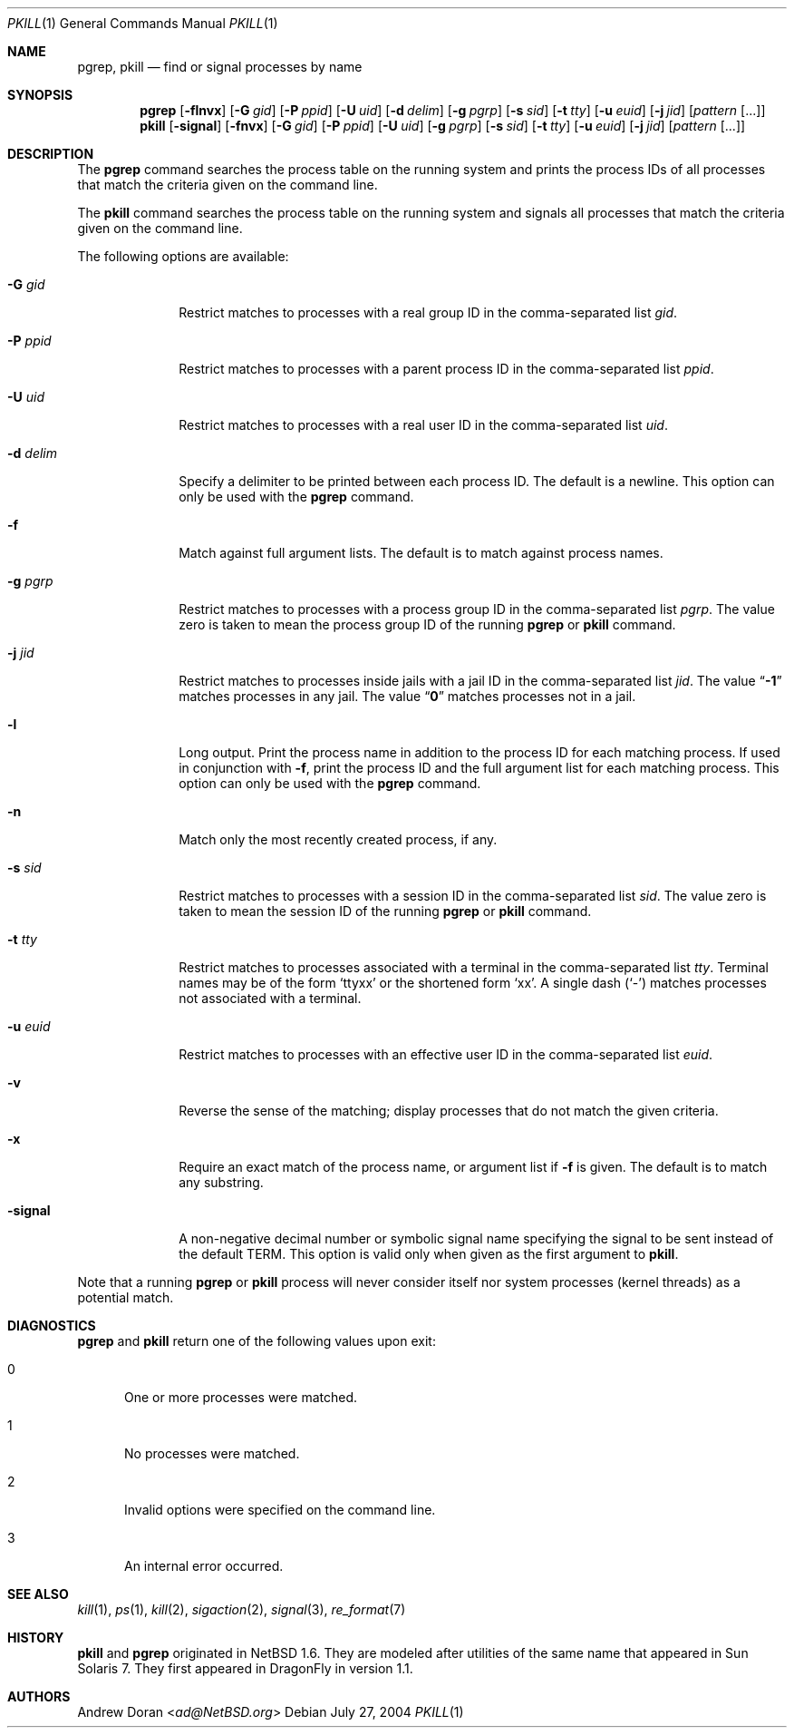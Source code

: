 .\"	$NetBSD: pkill.1,v 1.8 2003/02/14 15:59:18 grant Exp $
.\"
.\" Copyright (c) 2002 The NetBSD Foundation, Inc.
.\" All rights reserved.
.\"
.\" This code is derived from software contributed to The NetBSD Foundation
.\" by Andrew Doran.
.\"
.\" Redistribution and use in source and binary forms, with or without
.\" modification, are permitted provided that the following conditions
.\" are met:
.\" 1. Redistributions of source code must retain the above copyright
.\"    notice, this list of conditions and the following disclaimer.
.\" 2. Redistributions in binary form must reproduce the above copyright
.\"    notice, this list of conditions and the following disclaimer in the
.\"    documentation and/or other materials provided with the distribution.
.\" 3. All advertising materials mentioning features or use of this software
.\"    must display the following acknowledgement:
.\"        This product includes software developed by the NetBSD
.\"        Foundation, Inc. and its contributors.
.\" 4. Neither the name of The NetBSD Foundation nor the names of its
.\"    contributors may be used to endorse or promote products derived
.\"    from this software without specific prior written permission.
.\"
.\" THIS SOFTWARE IS PROVIDED BY THE NETBSD FOUNDATION, INC. AND CONTRIBUTORS
.\" ``AS IS'' AND ANY EXPRESS OR IMPLIED WARRANTIES, INCLUDING, BUT NOT LIMITED
.\" TO, THE IMPLIED WARRANTIES OF MERCHANTABILITY AND FITNESS FOR A PARTICULAR
.\" PURPOSE ARE DISCLAIMED.  IN NO EVENT SHALL THE FOUNDATION OR CONTRIBUTORS
.\" BE LIABLE FOR ANY DIRECT, INDIRECT, INCIDENTAL, SPECIAL, EXEMPLARY, OR
.\" CONSEQUENTIAL DAMAGES (INCLUDING, BUT NOT LIMITED TO, PROCUREMENT OF
.\" SUBSTITUTE GOODS OR SERVICES; LOSS OF USE, DATA, OR PROFITS; OR BUSINESS
.\" INTERRUPTION) HOWEVER CAUSED AND ON ANY THEORY OF LIABILITY, WHETHER IN
.\" CONTRACT, STRICT LIABILITY, OR TORT (INCLUDING NEGLIGENCE OR OTHERWISE)
.\" ARISING IN ANY WAY OUT OF THE USE OF THIS SOFTWARE, EVEN IF ADVISED OF THE
.\" POSSIBILITY OF SUCH DAMAGE.
.\"
.Dd July 27, 2004
.Dt PKILL 1
.Os
.Sh NAME
.Nm pgrep ,
.Nm pkill
.Nd find or signal processes by name
.Sh SYNOPSIS
.Nm pgrep
.Op Fl flnvx
.Op Fl G Ar gid
.Op Fl P Ar ppid
.Op Fl U Ar uid
.Op Fl d Ar delim
.Op Fl g Ar pgrp
.Op Fl s Ar sid
.Op Fl t Ar tty
.Op Fl u Ar euid
.Op Fl j Ar jid
.Op Ar pattern Op ...
.Nm pkill
.Op Fl signal
.Op Fl fnvx
.Op Fl G Ar gid
.Op Fl P Ar ppid
.Op Fl U Ar uid
.Op Fl g Ar pgrp
.Op Fl s Ar sid
.Op Fl t Ar tty
.Op Fl u Ar euid
.Op Fl j Ar jid
.Op Ar pattern Op ...
.Sh DESCRIPTION
The
.Nm pgrep
command searches the process table on the running system and prints the
process IDs of all processes that match the criteria given on the command
line.
.Pp
The
.Nm pkill
command searches the process table on the running system and signals all
processes that match the criteria given on the command line.
.Pp
The following options are available:
.Bl -tag -width xxxxxxxx
.It Fl G Ar gid
Restrict matches to processes with a real group ID in the comma-separated
list
.Ar gid .
.It Fl P Ar ppid
Restrict matches to processes with a parent process ID in the
comma-separated list
.Ar ppid .
.It Fl U Ar uid
Restrict matches to processes with a real user ID in the comma-separated
list
.Ar uid .
.It Fl d Ar delim
Specify a delimiter to be printed between each process ID.
The default is a newline.
This option can only be used with the
.Nm pgrep
command.
.It Fl f
Match against full argument lists.
The default is to match against process names.
.It Fl g Ar pgrp
Restrict matches to processes with a process group ID in the comma-separated
list
.Ar pgrp .
The value zero is taken to mean the process group ID of the running
.Nm pgrep
or
.Nm pkill
command.
.It Fl j Ar jid
Restrict matches to processes inside jails with a jail ID in the comma-separated
list
.Ar jid .
The value
.Dq Li -1
matches processes in any jail.
The value
.Dq Li 0
matches processes not in a jail.
.It Fl l
Long output.
Print the process name in addition to the process ID for each matching
process.
If used in conjunction with
.Fl f ,
print the process ID and the full argument list for each matching process.
This option can only be used with the
.Nm pgrep
command.
.It Fl n
Match only the most recently created process, if any.
.It Fl s Ar sid
Restrict matches to processes with a session ID in the comma-separated
list
.Ar sid .
The value zero is taken to mean the session ID of the running
.Nm pgrep
or
.Nm pkill
command.
.It Fl t Ar tty
Restrict matches to processes associated with a terminal in the
comma-separated list
.Ar tty .
Terminal names may be of the form
.Sq ttyxx
or the shortened form
.Sq xx .
A single dash (`-') matches processes not associated with a terminal.
.It Fl u Ar euid
Restrict matches to processes with an effective user ID in the
comma-separated list
.Ar euid .
.It Fl v
Reverse the sense of the matching; display processes that do not match the
given criteria.
.It Fl x
Require an exact match of the process name, or argument list if
.Fl f
is given.
The default is to match any substring.
.It Fl signal
A non-negative decimal number or symbolic signal name specifying the signal
to be sent instead of the default TERM.
This option is valid only when given as the first argument to
.Nm pkill .
.El
.Pp
Note that a running
.Nm pgrep
or
.Nm pkill
process will never consider itself nor system processes (kernel threads) as
a potential match.
.Sh DIAGNOSTICS
.Nm pgrep
and
.Nm pkill
return one of the following values upon exit:
.Bl -tag -width foo
.It 0
One or more processes were matched.
.It 1
No processes were matched.
.It 2
Invalid options were specified on the command line.
.It 3
An internal error occurred.
.El
.Sh SEE ALSO
.Xr kill 1 ,
.Xr ps 1 ,
.Xr kill 2 ,
.Xr sigaction 2 ,
.Xr signal 3 ,
.Xr re_format 7
.Sh HISTORY
.Nm pkill
and
.Nm pgrep
originated in
.Nx 1.6 .
They are modeled after utilities of the same name that appeared in Sun
Solaris 7.
They first appeared in
.Dx
in version 1.1.
.Sh AUTHORS
.An Andrew Doran Aq Mt ad@NetBSD.org
